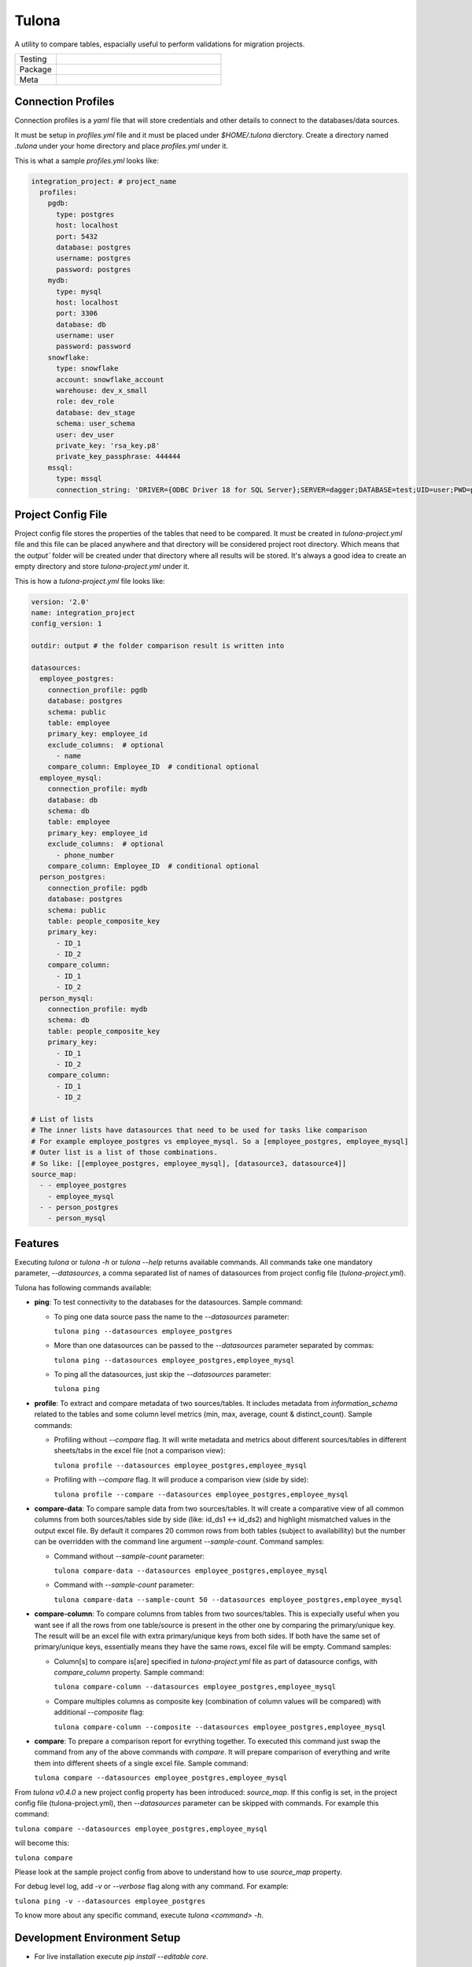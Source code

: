 Tulona
======
A utility to compare tables, espacially useful to perform validations for migration projects.

.. list-table::
   :widths: 50 200

   * - Testing
     - |CI Test| |Deployment| |Coverage|
   * - Package
     - |PyPI Latest Release| |PyPI Downloads|
   * - Meta
     - |License Apache-2.0| |Codestyle Black|


Connection Profiles
-------------------
Connection profiles is a `yaml` file that will store credentials and other details to connect to the databases/data sources.

It must be setup in `profiles.yml` file and it must be placed under `$HOME/.tulona` dierctory.
Create a directory named `.tulona` under your home directory and place `profiles.yml` under it.

This is what a sample `profiles.yml` looks like:

.. code-block:: yaml

  integration_project: # project_name
    profiles:
      pgdb:
        type: postgres
        host: localhost
        port: 5432
        database: postgres
        username: postgres
        password: postgres
      mydb:
        type: mysql
        host: localhost
        port: 3306
        database: db
        username: user
        password: password
      snowflake:
        type: snowflake
        account: snowflake_account
        warehouse: dev_x_small
        role: dev_role
        database: dev_stage
        schema: user_schema
        user: dev_user
        private_key: 'rsa_key.p8'
        private_key_passphrase: 444444
      mssql:
        type: mssql
        connection_string: 'DRIVER={ODBC Driver 18 for SQL Server};SERVER=dagger;DATABASE=test;UID=user;PWD=password'


Project Config File
-------------------
Project config file stores the properties of the tables that need to be compared.
It must be created in `tulona-project.yml` file and this file can be placed anywhere and that directory will be considered project root directory.
Which means that the `output`` folder will be created under that directory where all results will be stored.
It's always a good idea to create an empty directory and store `tulona-project.yml` under it.

This is how a `tulona-project.yml` file looks like:

.. code-block:: yaml

  version: '2.0'
  name: integration_project
  config_version: 1

  outdir: output # the folder comparison result is written into

  datasources:
    employee_postgres:
      connection_profile: pgdb
      database: postgres
      schema: public
      table: employee
      primary_key: employee_id
      exclude_columns:  # optional
        - name
      compare_column: Employee_ID  # conditional optional
    employee_mysql:
      connection_profile: mydb
      database: db
      schema: db
      table: employee
      primary_key: employee_id
      exclude_columns:  # optional
        - phone_number
      compare_column: Employee_ID  # conditional optional
    person_postgres:
      connection_profile: pgdb
      database: postgres
      schema: public
      table: people_composite_key
      primary_key:
        - ID_1
        - ID_2
      compare_column:
        - ID_1
        - ID_2
    person_mysql:
      connection_profile: mydb
      schema: db
      table: people_composite_key
      primary_key:
        - ID_1
        - ID_2
      compare_column:
        - ID_1
        - ID_2

  # List of lists
  # The inner lists have datasources that need to be used for tasks like comparison
  # For example employee_postgres vs employee_mysql. So a [employee_postgres, employee_mysql]
  # Outer list is a list of those combinations.
  # So like: [[employee_postgres, employee_mysql], [datasource3, datasource4]]
  source_map:
    - - employee_postgres
      - employee_mysql
    - - person_postgres
      - person_mysql


Features
--------
Executing `tulona` or `tulona -h` or `tulona --help` returns available commands.
All commands take one mandatory parameter, `--datasources`, a comma separated list of names of datasources from project config file (`tulona-project.yml`).

Tulona has following commands available:

* **ping**: To test connectivity to the databases for the datasources. Sample command:

  * To ping one data source pass the name to the `--datasources` parameter:

    ``tulona ping --datasources employee_postgres``

  * More than one datasources can be passed to the `--datasources` parameter separated by commas:

    ``tulona ping --datasources employee_postgres,employee_mysql``

  * To ping all the datasources, just skip the `--datasources` parameter:

    ``tulona ping``

* **profile**: To extract and compare metadata of two sources/tables. It includes metadata from `information_schema` related to the tables and some column level metrics (min, max, average, count & distinct_count). Sample commands:

  * Profiling without `--compare` flag. It will write metadata and metrics about different sources/tables in different sheets/tabs in the excel file (not a comparison view):

    ``tulona profile --datasources employee_postgres,employee_mysql``

  * Profiling with `--compare` flag. It will produce a comparison view (side by side):

    ``tulona profile --compare --datasources employee_postgres,employee_mysql``

* **compare-data**: To compare sample data from two sources/tables. It will create a comparative view of all common columns from both sources/tables side by side (like: id_ds1 <-> id_ds2) and highlight mismatched values in the output excel file. By default it compares 20 common rows from both tables (subject to availabillity) but the number can be overridden with the command line argument `--sample-count`. Command samples:

  * Command without `--sample-count` parameter:

    ``tulona compare-data --datasources employee_postgres,employee_mysql``

  * Command with `--sample-count` parameter:

    ``tulona compare-data --sample-count 50 --datasources employee_postgres,employee_mysql``

* **compare-column**: To compare columns from tables from two sources/tables. This is expecially useful when you want see if all the rows from one table/source is present in the other one by comparing the primary/unique key. The result will be an excel file with extra primary/unique keys from both sides. If both have the same set of primary/unique keys, essentially means they have the same rows, excel file will be empty. Command samples:

  * Column[s] to compare is[are] specified in `tulona-project.yml` file as part of datasource configs, with `compare_column` property. Sample command:

    ``tulona compare-column --datasources employee_postgres,employee_mysql``

  * Compare multiples columns as composite key (combination of column values will be compared) with additional `--composite` flag:

    ``tulona compare-column --composite --datasources employee_postgres,employee_mysql``

* **compare**: To prepare a comparison report for evrything together. To executed this command just swap the command from any of the above commands with `compare`. It will prepare comparison of everything and write them into different sheets of a single excel file. Sample command:

  ``tulona compare --datasources employee_postgres,employee_mysql``


From `tulona v0.4.0` a new project config property has been introduced: `source_map`. If this config is set, in the project config file (tulona-project.yml), then `--datasources` parameter can be skipped with commands.
For example this command:

``tulona compare --datasources employee_postgres,employee_mysql``

will become this:

``tulona compare``

Please look at the sample project config from above to understand how to use `source_map` property.

For debug level log, add `-v` or `--verbose` flag along with any command. For example:

``tulona ping -v --datasources employee_postgres``

To know more about any specific command, execute `tulona <command> -h`.


Development Environment Setup
-----------------------------
* For live installation execute `pip install --editable core`.


Build wheel executable
----------------------
* Execute `python -m build`.

Install wheel executable file
-----------------------------
* Execute `pip install <wheel-file.whl>`


.. |CI Test| image:: https://github.com/mrinalsardar/tulona/actions/workflows/test.yaml/badge.svg
   :target: https://github.com/mrinalsardar/tulona/actions/workflows/test.yaml
.. |Deployment| image:: https://github.com/mrinalsardar/tulona/actions/workflows/publish.yaml/badge.svg
   :target: https://github.com/mrinalsardar/tulona/actions/workflows/publish.yaml
.. |Coverage| image:: https://codecov.io/gh/mrinalsardar/tulona/graph/badge.svg?token=UGNjjgRskE
   :target: https://codecov.io/gh/mrinalsardar/tulona
   :alt: Coverage status
.. |PyPI Latest Release| image:: https://img.shields.io/pypi/v/tulona.svg
   :target: https://pypi.python.org/pypi/tulona/
.. |PyPI Downloads| image:: https://img.shields.io/pypi/dm/tulona.svg?label=PyPI%20downloads
   :target: https://pypi.org/project/tulona/
.. |License Apache-2.0| image:: https://img.shields.io/:license-Apache%202-brightgreen.svg
   :target: http://www.apache.org/licenses/LICENSE-2.0.txt
.. |Codestyle Black| image:: https://img.shields.io/badge/code%20style-black-000000.svg
   :target: https://github.com/psf/black